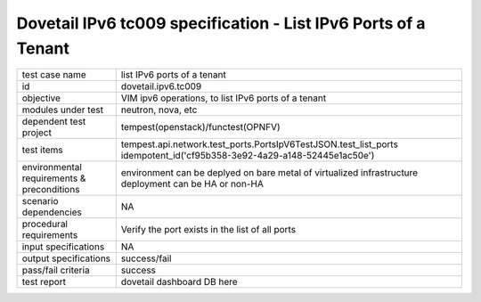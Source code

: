 .. This work is licensed under a Creative Commons Attribution 4.0 International License.
.. http://creativecommons.org/licenses/by/4.0
.. (c) OPNFV and others

=================================================================
Dovetail IPv6 tc009 specification - List IPv6 Ports of a Tenant
=================================================================

.. table::
   :class: longtable

+-----------------------+----------------------------------------------------------------------------------------------------+
|test case name         |list IPv6 ports of a tenant                                                                         |
|                       |                                                                                                    |
+-----------------------+----------------------------------------------------------------------------------------------------+
|id                     |dovetail.ipv6.tc009                                                                                 |
+-----------------------+----------------------------------------------------------------------------------------------------+
|objective              |VIM ipv6 operations, to list IPv6 ports of a tenant                                                 |
+-----------------------+----------------------------------------------------------------------------------------------------+
|modules under test     |neutron, nova, etc                                                                                  |
+-----------------------+----------------------------------------------------------------------------------------------------+
|dependent test project |tempest(openstack)/functest(OPNFV)                                                                  |
+-----------------------+----------------------------------------------------------------------------------------------------+
|test items             |tempest.api.network.test_ports.PortsIpV6TestJSON.test_list_ports                                    |
|                       |idempotent_id('cf95b358-3e92-4a29-a148-52445e1ac50e')                                               |
+-----------------------+----------------------------------------------------------------------------------------------------+
|environmental          |                                                                                                    |
|requirements &         | environment can be deplyed on bare metal of virtualized infrastructure                             |
|preconditions          | deployment can be HA or non-HA                                                                     |
|                       |                                                                                                    |
+-----------------------+----------------------------------------------------------------------------------------------------+
|scenario dependencies  | NA                                                                                                 |
+-----------------------+----------------------------------------------------------------------------------------------------+
|procedural             |Verify the port exists in the list of all ports                                                     |      
|requirements           |                                                                                                    |
|                       |                                                                                                    |
+-----------------------+----------------------------------------------------------------------------------------------------+
|input specifications   |NA                                                                                                  |
+-----------------------+----------------------------------------------------------------------------------------------------+
|output specifications  |success/fail                                                                                        |
+-----------------------+----------------------------------------------------------------------------------------------------+
|pass/fail criteria     |success                                                                                             |
+-----------------------+----------------------------------------------------------------------------------------------------+
|test report            | dovetail dashboard DB here                                                                         |
+-----------------------+----------------------------------------------------------------------------------------------------+
